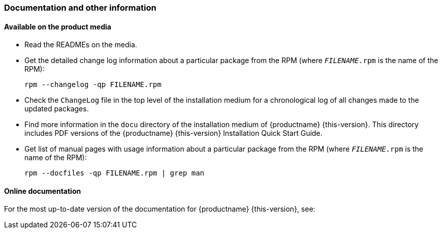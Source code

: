 // This file is part of the project https://github.com/openSUSE/doc-kit
// DO NOT EDIT THIS FILE DOWNSTREAM. IT MAY BE OVERWRITTEN BY AN UPDATE.
[#intro-documentation]
=== Documentation and other information

[#intro-documentation-media]
==== Available on the product media

* Read the READMEs on the media.
* Get the detailed change log information about a particular package from the RPM (where `_FILENAME_.rpm` is the name of the RPM):
+
----
rpm --changelog -qp FILENAME.rpm
----
* Check the `ChangeLog` file in the top level of the installation medium for a chronological log of all changes made to the updated packages.
* Find more information in the `docu` directory of the installation medium of {productname}{nbsp}{this-version}.
  This directory includes PDF versions of the {productname}{nbsp}{this-version} Installation Quick Start Guide.
// bsc#1188302
* Get list of manual pages with usage information about a particular package from the RPM (where `_FILENAME_.rpm` is the name of the RPM):
+
----
rpm --docfiles -qp FILENAME.rpm | grep man
----

[#intro-documentation-external]
==== Online documentation

For the most up-to-date version of the documentation for {productname}{nbsp}{this-version}, see:

// disclaimer beta
ifeval::["{lifecycle}" == "beta"]
*  {doc-url-beta} (draft version).
endif::[]
// disclaimer maintained
ifeval::["{lifecycle}" == "maintained"]
*  {doc-url}.
endif::[]
// disclaimer unmaintained
ifeval::["{lifecycle}" == "unmaintained"]
*  {doc-url}.
endif::[]
